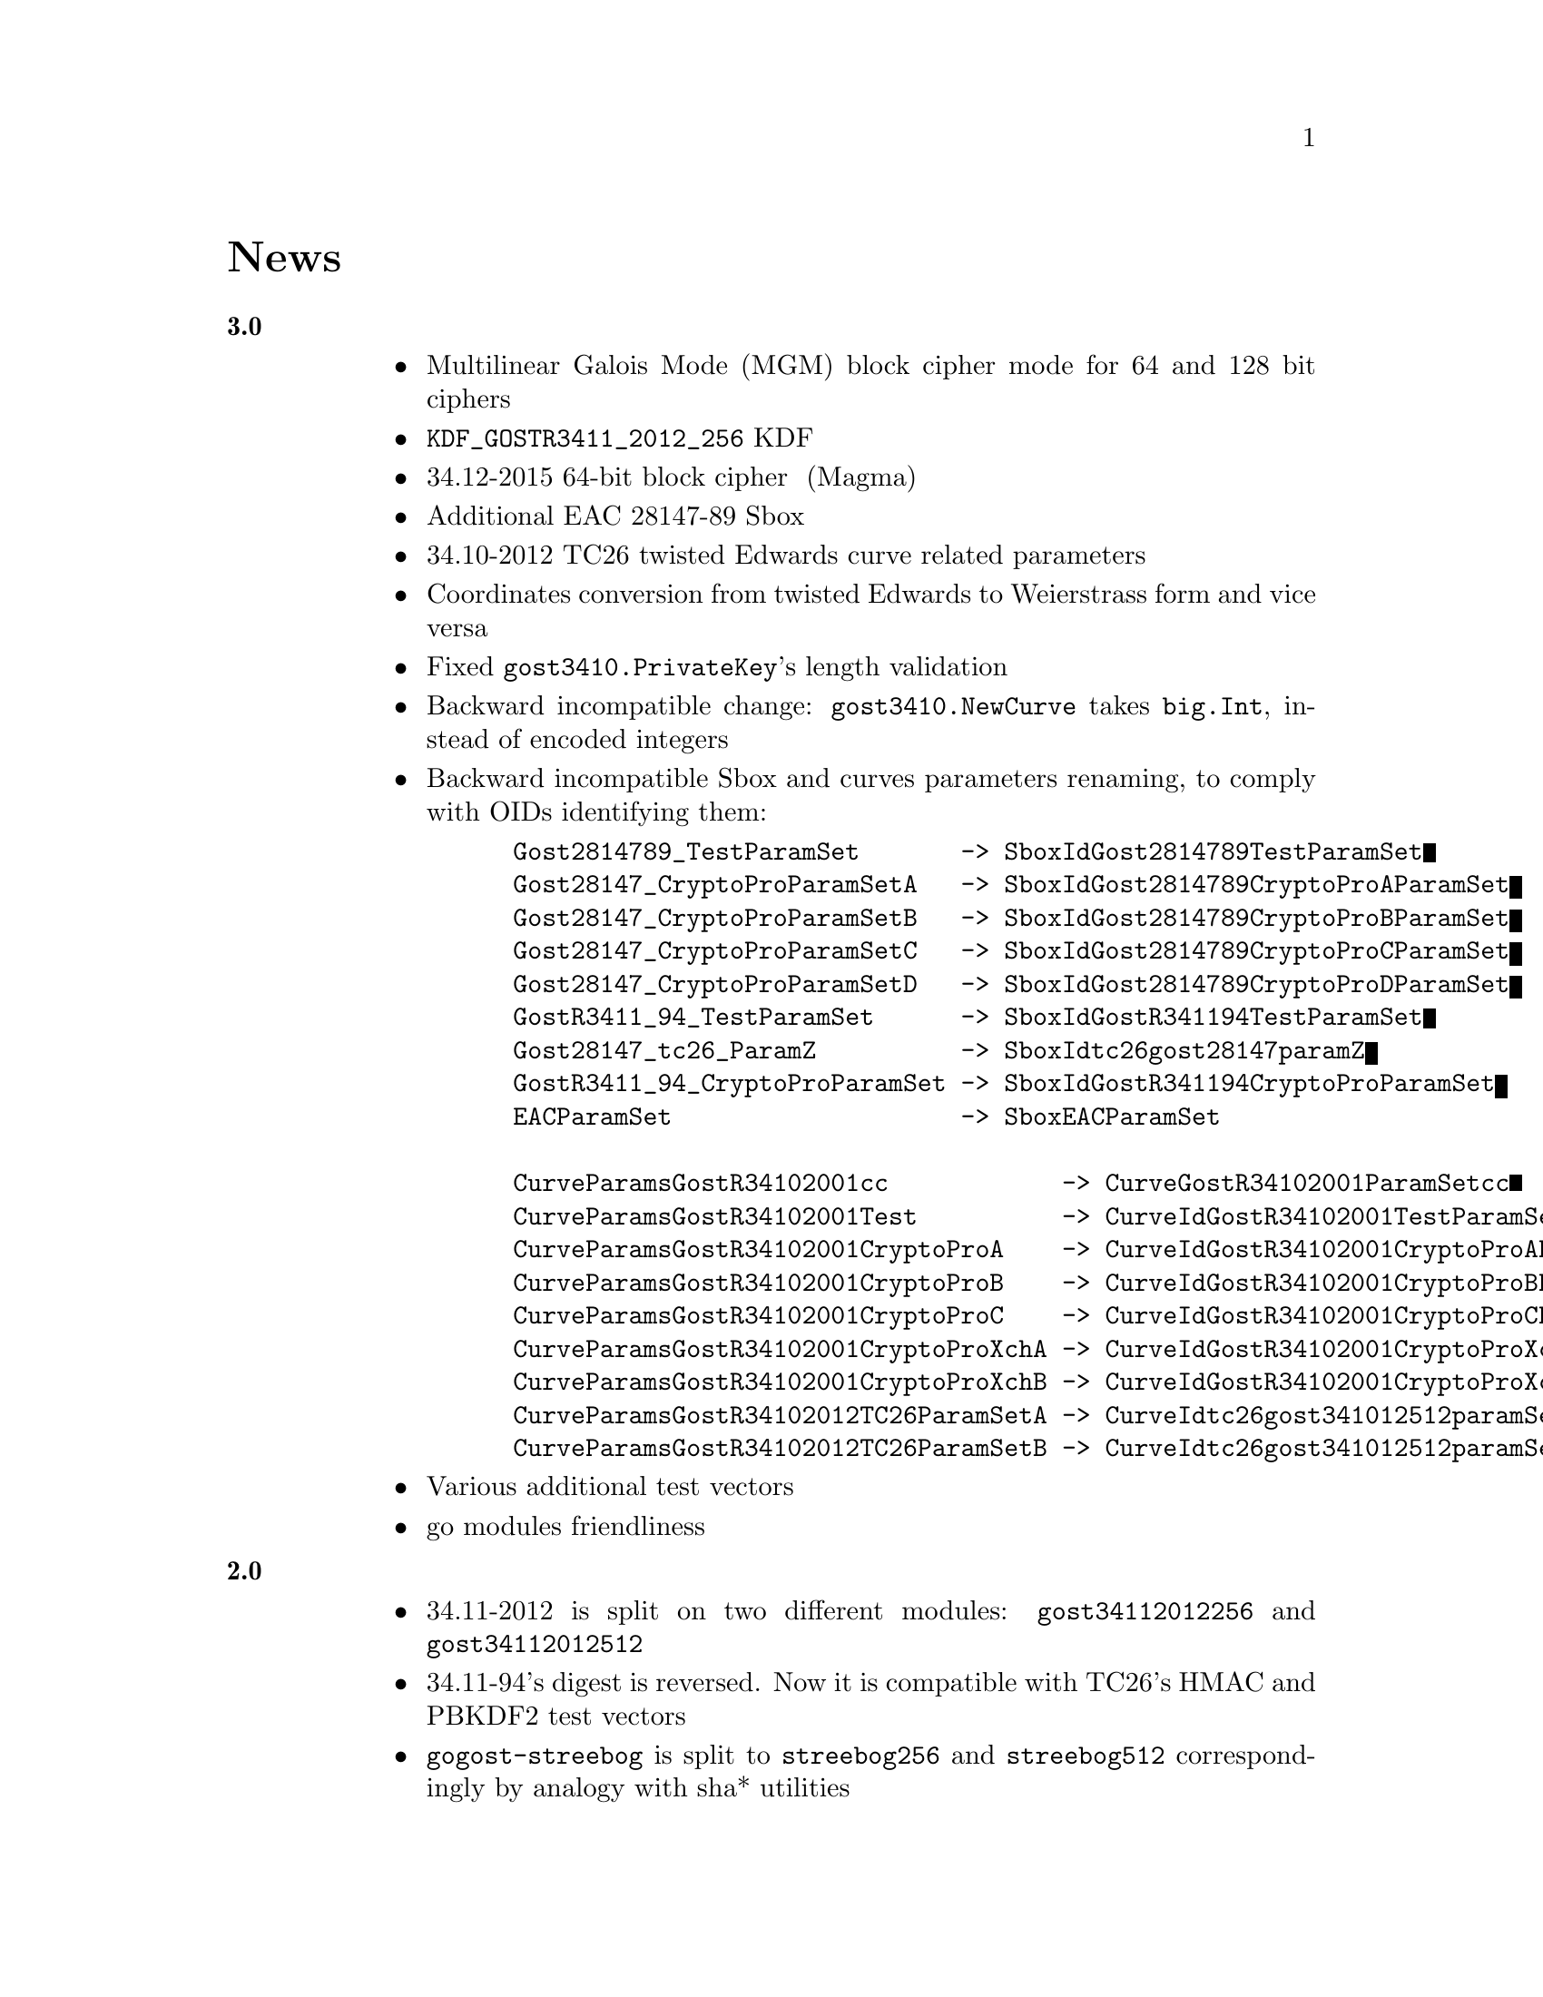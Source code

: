 @node News
@unnumbered News

@table @strong

@anchor{Release 3.0}
@item 3.0
    @itemize
    @item Multilinear Galois Mode (MGM) block cipher mode for
      64 and 128 bit ciphers
    @item @code{KDF_GOSTR3411_2012_256} KDF
    @item 34.12-2015 64-bit block cipher Магма (Magma)
    @item Additional EAC 28147-89 Sbox
    @item 34.10-2012 TC26 twisted Edwards curve related parameters
    @item Coordinates conversion from twisted Edwards to Weierstrass
      form and vice versa
    @item Fixed @code{gost3410.PrivateKey}'s length validation
    @item Backward incompatible change: @code{gost3410.NewCurve} takes
      @code{big.Int}, instead of encoded integers
    @item Backward incompatible Sbox and curves parameters renaming, to
      comply with OIDs identifying them:
@verbatim
      Gost2814789_TestParamSet       -> SboxIdGost2814789TestParamSet
      Gost28147_CryptoProParamSetA   -> SboxIdGost2814789CryptoProAParamSet
      Gost28147_CryptoProParamSetB   -> SboxIdGost2814789CryptoProBParamSet
      Gost28147_CryptoProParamSetC   -> SboxIdGost2814789CryptoProCParamSet
      Gost28147_CryptoProParamSetD   -> SboxIdGost2814789CryptoProDParamSet
      GostR3411_94_TestParamSet      -> SboxIdGostR341194TestParamSet
      Gost28147_tc26_ParamZ          -> SboxIdtc26gost28147paramZ
      GostR3411_94_CryptoProParamSet -> SboxIdGostR341194CryptoProParamSet
      EACParamSet                    -> SboxEACParamSet

      CurveParamsGostR34102001cc            -> CurveGostR34102001ParamSetcc
      CurveParamsGostR34102001Test          -> CurveIdGostR34102001TestParamSet
      CurveParamsGostR34102001CryptoProA    -> CurveIdGostR34102001CryptoProAParamSet
      CurveParamsGostR34102001CryptoProB    -> CurveIdGostR34102001CryptoProBParamSet
      CurveParamsGostR34102001CryptoProC    -> CurveIdGostR34102001CryptoProCParamSet
      CurveParamsGostR34102001CryptoProXchA -> CurveIdGostR34102001CryptoProXchAParamSet
      CurveParamsGostR34102001CryptoProXchB -> CurveIdGostR34102001CryptoProXchBParamSet
      CurveParamsGostR34102012TC26ParamSetA -> CurveIdtc26gost341012512paramSetA
      CurveParamsGostR34102012TC26ParamSetB -> CurveIdtc26gost341012512paramSetB
@end verbatim
    @item Various additional test vectors
    @item go modules friendliness
    @end itemize

@anchor{Release 2.0}
@item 2.0
    @itemize
    @item 34.11-2012 is split on two different modules:
        @code{gost34112012256} and @code{gost34112012512}
    @item 34.11-94's digest is reversed. Now it is compatible with TC26's
      HMAC and PBKDF2 test vectors
    @item @code{gogost-streebog} is split to @code{streebog256} and
        @code{streebog512} correspondingly by analogy with sha* utilities
    @item added VKO 34.10-2012 support with corresponding test vectors
    @item @code{gost3410.DigestSizeX} is renamed to
        @code{gost3410.ModeX} because it is not related to digest size,
        but parameters and key sizes
    @item KEK functions take @code{big.Int} UKM value. Use @code{NewUKM}
        to unmarshal raw binary UKM
    @end itemize

@anchor{Release 1.1}
@item 1.1
    @itemize
    @item gogost-streebog is able to use either 256 or 512 bits digest size
    @item 34.13-2015 padding methods
    @item 28147-89 CBC mode of operation
    @end itemize

@end table
